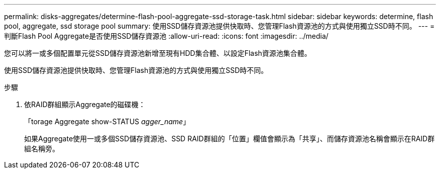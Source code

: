 ---
permalink: disks-aggregates/determine-flash-pool-aggregate-ssd-storage-task.html 
sidebar: sidebar 
keywords: determine, flash pool, aggregate, ssd storage pool 
summary: 使用SSD儲存資源池提供快取時、您管理Flash資源池的方式與使用獨立SSD時不同。 
---
= 判斷Flash Pool Aggregate是否使用SSD儲存資源池
:allow-uri-read: 
:icons: font
:imagesdir: ../media/


[role="lead"]
您可以將一或多個配置單元從SSD儲存資源池新增至現有HDD集合體、以設定Flash資源池集合體。

使用SSD儲存資源池提供快取時、您管理Flash資源池的方式與使用獨立SSD時不同。

.步驟
. 依RAID群組顯示Aggregate的磁碟機：
+
「torage Aggregate show-STATUS _agger_name_」

+
如果Aggregate使用一或多個SSD儲存資源池、SSD RAID群組的「位置」欄值會顯示為「共享」、而儲存資源池名稱會顯示在RAID群組名稱旁。


